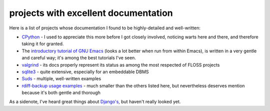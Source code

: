 projects with excellent documentation
=====================================



Here is a list of projects whose documentation I found to be
highly-detailed and well-written:

-  `CPython`_ - I used to appreciate this more before I got closely
   involved, noticing warts here and there, and therefore taking it for
   granted.

-  The `introductory tutorial of GNU Emacs`_ (looks a lot better when
   run from within Emacs), is written in a very gentle and careful way;
   it's among the best tutorials I've seen.

-  `valgrind`_ - its docs properly represent its status as among the most
   respected of FLOSS projects

-  `sqlite3`_ - quite extensive, especially for an embeddable DBMS

-  `Suds`_ - multiple, well-written examples

-  `rdiff-backup usage examples`_ - much smaller than the others listed
   here, but nevertheless deserves mention because it's both gentle and
   thorough


As a sidenote, I've heard great things about `Django's`_, but haven't
really looked yet.

.. _CPython: http://docs.python.org
.. _introductory tutorial of GNU Emacs: http://cmgm.stanford.edu/classes/unix/emacs.html
.. _Suds: https://fedorahosted.org/suds/wiki/Documentation
.. _rdiff-backup usage examples: http://www.nongnu.org/rdiff-backup/examples.html
.. _valgrind: http://valgrind.org/docs/manual/index.html
.. _sqlite3: http://www.sqlite.org/docs.html
.. _Django's: https://docs.djangoproject.com
